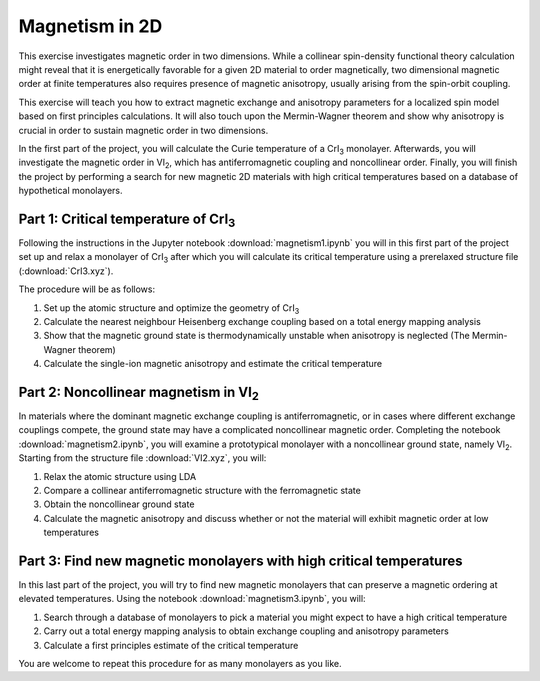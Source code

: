 .. _magnetism:

===============
Magnetism in 2D
===============

This exercise investigates magnetic order in two dimensions. While a collinear
spin-density functional theory calculation might reveal that it is
energetically favorable for a given 2D material to order magnetically, two 
dimensional magnetic order at finite temperatures also requires presence of
magnetic anisotropy, usually arising from the spin-orbit coupling.

This exercise will teach you how to extract magnetic exchange and anisotropy
parameters for a localized spin model based on first principles calculations.
It will also touch upon the Mermin-Wagner theorem and show why anisotropy is
crucial in order to sustain magnetic order in two dimensions.

In the first part of the project, you will calculate the Curie temperature of
a |CrI3| monolayer. Afterwards, you will investigate the magnetic order in
|VI2|, which has antiferromagnetic coupling and noncollinear order. Finally,
you will finish the project by performing a search for new magnetic 2D materials 
with high critical temperatures based on a database of hypothetical monolayers.


Part 1: Critical temperature of |CrI3|
======================================

Following the instructions in the Jupyter notebook
:download:`magnetism1.ipynb`
you will in this first part of the project set up and relax a monolayer of |CrI3|
after which you will calculate its critical temperature using a prerelaxed
structure file (:download:`CrI3.xyz`).

The procedure will be as follows:

1) Set up the atomic structure and optimize the geometry of |CrI3|
2) Calculate the nearest neighbour Heisenberg exchange coupling based on a total
   energy mapping analysis
3) Show that the magnetic ground state is thermodynamically unstable when
   anisotropy is neglected (The Mermin-Wagner theorem)
4) Calculate the single-ion magnetic anisotropy and estimate the critical
   temperature


Part 2: Noncollinear magnetism in |VI2|
=======================================

In materials where the dominant magnetic exchange coupling is antiferromagnetic,
or in cases where different exchange couplings compete, the ground state may
have a complicated noncollinear magnetic order. Completing the notebook
:download:`magnetism2.ipynb`,
you will examine a prototypical monolayer with a noncollinear ground state,
namely |VI2|. Starting from the structure file
:download:`VI2.xyz`,
you will:

1) Relax the atomic structure using LDA
2) Compare a collinear antiferromagnetic structure with the ferromagnetic state
3) Obtain the noncollinear ground state
4) Calculate the magnetic anisotropy and discuss whether or not the material
   will exhibit magnetic order at low temperatures


Part 3: Find new magnetic monolayers with high critical temperatures
====================================================================

In this last part of the project, you will try to find new magnetic monolayers
that can preserve a magnetic ordering at elevated temperatures.
Using the notebook
:download:`magnetism3.ipynb`,
you will:

1) Search through a database of monolayers to pick a material you might expect
   to have a high critical temperature
2) Carry out a total energy mapping analysis to obtain exchange coupling and
   anisotropy parameters
3) Calculate a first principles estimate of the critical temperature

You are welcome to repeat this procedure for as many monolayers as you like.

.. |CrI3| replace:: CrI\ :sub:`3`

.. |VI2| replace:: VI\ :sub:`2`
